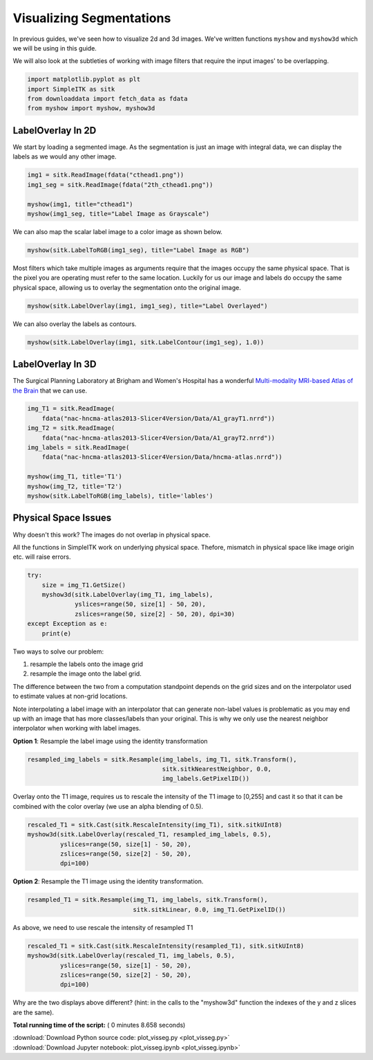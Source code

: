 

.. _sphx_glr_user_guide_visualization_plot_visseg.py:


Visualizing Segmentations
=========================

In previous guides, we've seen how to visualize 2d and 3d images. 
We've written functions ``myshow`` and ``myshow3d`` which we will be using in 
this guide.

We will also look at the subtleties of working with image filters that require
the input images' to be overlapping.




.. code-block:: python


    import matplotlib.pyplot as plt
    import SimpleITK as sitk
    from downloaddata import fetch_data as fdata
    from myshow import myshow, myshow3d







LabelOverlay In 2D
------------------
We start by loading a segmented image. As the segmentation is just an image
with integral data, we can display the labels as we would any other image.



.. code-block:: python


    img1 = sitk.ReadImage(fdata("cthead1.png"))
    img1_seg = sitk.ReadImage(fdata("2th_cthead1.png"))

    myshow(img1, title="cthead1")
    myshow(img1_seg, title="Label Image as Grayscale")




.. rst-class:: sphx-glr-horizontal


    *

      .. image:: /user_guide/visualization/images/sphx_glr_plot_visseg_001.png
            :scale: 47

    *

      .. image:: /user_guide/visualization/images/sphx_glr_plot_visseg_002.png
            :scale: 47


.. rst-class:: sphx-glr-script-out

 Out::

    Fetching cthead1.png
    Fetching 2th_cthead1.png


We can also map the scalar label image to a color image as shown below.



.. code-block:: python


    myshow(sitk.LabelToRGB(img1_seg), title="Label Image as RGB")




.. image:: /user_guide/visualization/images/sphx_glr_plot_visseg_003.png
    :align: center




Most filters which take multiple images as arguments require that the images
occupy the same physical space. That is the pixel you are operating must
refer to the same location. Luckily for us our image and labels do occupy the
same physical space, allowing us to overlay the segmentation onto the
original image.



.. code-block:: python


    myshow(sitk.LabelOverlay(img1, img1_seg), title="Label Overlayed")




.. image:: /user_guide/visualization/images/sphx_glr_plot_visseg_004.png
    :align: center




We can also overlay the labels as contours.



.. code-block:: python


    myshow(sitk.LabelOverlay(img1, sitk.LabelContour(img1_seg), 1.0))




.. image:: /user_guide/visualization/images/sphx_glr_plot_visseg_005.png
    :align: center




LabelOverlay In 3D
------------------

The Surgical Planning Laboratory at Brigham and Women's Hospital has a wonderful
`Multi-modality MRI-based Atlas of the Brain <http://www.spl.harvard.edu/publications/item/view/2037>`_ that we can use.



.. code-block:: python


    img_T1 = sitk.ReadImage(
        fdata("nac-hncma-atlas2013-Slicer4Version/Data/A1_grayT1.nrrd"))
    img_T2 = sitk.ReadImage(
        fdata("nac-hncma-atlas2013-Slicer4Version/Data/A1_grayT2.nrrd"))
    img_labels = sitk.ReadImage(
        fdata("nac-hncma-atlas2013-Slicer4Version/Data/hncma-atlas.nrrd"))

    myshow(img_T1, title='T1')
    myshow(img_T2, title='T2')
    myshow(sitk.LabelToRGB(img_labels), title='lables')




.. rst-class:: sphx-glr-horizontal


    *

      .. image:: /user_guide/visualization/images/sphx_glr_plot_visseg_006.png
            :scale: 47

    *

      .. image:: /user_guide/visualization/images/sphx_glr_plot_visseg_007.png
            :scale: 47

    *

      .. image:: /user_guide/visualization/images/sphx_glr_plot_visseg_008.png
            :scale: 47


.. rst-class:: sphx-glr-script-out

 Out::

    Fetching nac-hncma-atlas2013-Slicer4Version/Data/A1_grayT1.nrrd
    Fetching nac-hncma-atlas2013-Slicer4Version/Data/A1_grayT2.nrrd
    Fetching nac-hncma-atlas2013-Slicer4Version/Data/hncma-atlas.nrrd


Physical Space Issues
---------------------
Why doesn't this work? The images do not overlap in physical space.

All the functions in SimpleITK work on underlying physical space. Thefore,
mismatch in physical space like image origin etc. will raise errors.



.. code-block:: python

    try:
        size = img_T1.GetSize()
        myshow3d(sitk.LabelOverlay(img_T1, img_labels),
                 yslices=range(50, size[1] - 50, 20),
                 zslices=range(50, size[2] - 50, 20), dpi=30)
    except Exception as e:
        print(e)





.. rst-class:: sphx-glr-script-out

 Out::

    Exception thrown in SimpleITK LabelOverlay: /nfs/Users/blowekamp/anaconda/conda-bld/work/build/SimpleITK-build/Code/BasicFilters/src/sitkLabelOverlayImageFilter.cxx:116:
    sitk::ERROR: Both images for LabelOverlayImageFilter don't match type or dimension!


Two ways to solve our problem:

1. resample the labels onto the image grid
2. resample the image onto the label grid.

The difference between the two from a computation standpoint depends on the
grid sizes and on the interpolator used to estimate values at non-grid
locations.

Note interpolating a label image with an interpolator that can generate
non-label values is problematic as you may end up with an image that has more
classes/labels than your original. This is why we only use the nearest
neighbor interpolator when working with label images.

**Option 1**: Resample the label image using the identity transformation



.. code-block:: python

    resampled_img_labels = sitk.Resample(img_labels, img_T1, sitk.Transform(),
                                         sitk.sitkNearestNeighbor, 0.0,
                                         img_labels.GetPixelID())






Overlay onto the T1 image, requires us to rescale the intensity of the T1
image to [0,255] and cast it so that it can be combined with the color
overlay (we use an alpha blending of 0.5).



.. code-block:: python

    rescaled_T1 = sitk.Cast(sitk.RescaleIntensity(img_T1), sitk.sitkUInt8)
    myshow3d(sitk.LabelOverlay(rescaled_T1, resampled_img_labels, 0.5),
             yslices=range(50, size[1] - 50, 20),
             zslices=range(50, size[2] - 50, 20),
             dpi=100)




.. image:: /user_guide/visualization/images/sphx_glr_plot_visseg_009.png
    :align: center




**Option 2**: Resample the T1 image using the identity transformation.



.. code-block:: python

    resampled_T1 = sitk.Resample(img_T1, img_labels, sitk.Transform(),
                                 sitk.sitkLinear, 0.0, img_T1.GetPixelID())







As above, we need to use rescale the intensity of resampled T1



.. code-block:: python

    rescaled_T1 = sitk.Cast(sitk.RescaleIntensity(resampled_T1), sitk.sitkUInt8)
    myshow3d(sitk.LabelOverlay(rescaled_T1, img_labels, 0.5),
             yslices=range(50, size[1] - 50, 20),
             zslices=range(50, size[2] - 50, 20),
             dpi=100)




.. image:: /user_guide/visualization/images/sphx_glr_plot_visseg_010.png
    :align: center




Why are the two displays above different?
(hint: in the calls to the "myshow3d" function the indexes of the y and z
slices are the same).



**Total running time of the script:** ( 0 minutes  8.658 seconds)



.. container:: sphx-glr-footer


  .. container:: sphx-glr-download

     :download:`Download Python source code: plot_visseg.py <plot_visseg.py>`



  .. container:: sphx-glr-download

     :download:`Download Jupyter notebook: plot_visseg.ipynb <plot_visseg.ipynb>`

.. rst-class:: sphx-glr-signature

    `Generated by Sphinx-Gallery <http://sphinx-gallery.readthedocs.io>`_
